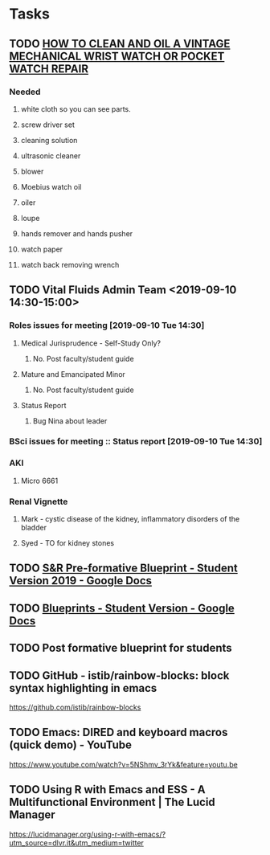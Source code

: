 * Tasks

** TODO [[http://www.thewatchguy.com/pages/Repair1.html][HOW TO CLEAN AND OIL A VINTAGE MECHANICAL WRIST WATCH OR POCKET WATCH REPAIR]]
*** Needed
**** white cloth so you can see parts.
**** screw driver set
**** cleaning solution
**** ultrasonic cleaner
**** blower
**** Moebius watch oil
**** oiler
**** loupe
**** hands remover and hands pusher
**** watch paper
**** watch back removing wrench
** TODO Vital Fluids Admin Team <2019-09-10 14:30-15:00>
*** Roles issues for meeting [2019-09-10 Tue 14:30] 
**** Medical Jurisprudence - Self-Study Only?
***** No.  Post faculty/student guide
**** Mature and Emancipated Minor
***** No.  Post faculty/student guide
**** Status Report
***** Bug Nina about leader
*** BSci issues for meeting :: Status report [2019-09-10 Tue 14:30]
*** AKI
**** Micro 6661
*** Renal Vignette
**** Mark - cystic disease of the kidney, inflammatory disorders of the bladder
**** Syed - TO for kidney stones

** TODO [[https://docs.google.com/document/d/1O4K3qi375f1Knx-VoYmAivmUySzINMPBbcvZBik-u0s/edit][S&R Pre-formative Blueprint - Student Version 2019 - Google Docs]]

** TODO [[https://docs.google.com/document/d/1cVDrWUZwKGn9KrsxQDL1t2PK1KWzKnBYwHsxSRAtXo4/edit][Blueprints - Student Version - Google Docs]]
** TODO Post formative blueprint for students

** TODO GitHub - istib/rainbow-blocks: block syntax highlighting in emacs
https://github.com/istib/rainbow-blocks

** TODO Emacs: DIRED and keyboard macros (quick demo) - YouTube
https://www.youtube.com/watch?v=5NShmv_3rYk&feature=youtu.be

** TODO Using R with Emacs and ESS - A Multifunctional Environment | The Lucid Manager
https://lucidmanager.org/using-r-with-emacs/?utm_source=dlvr.it&utm_medium=twitter
